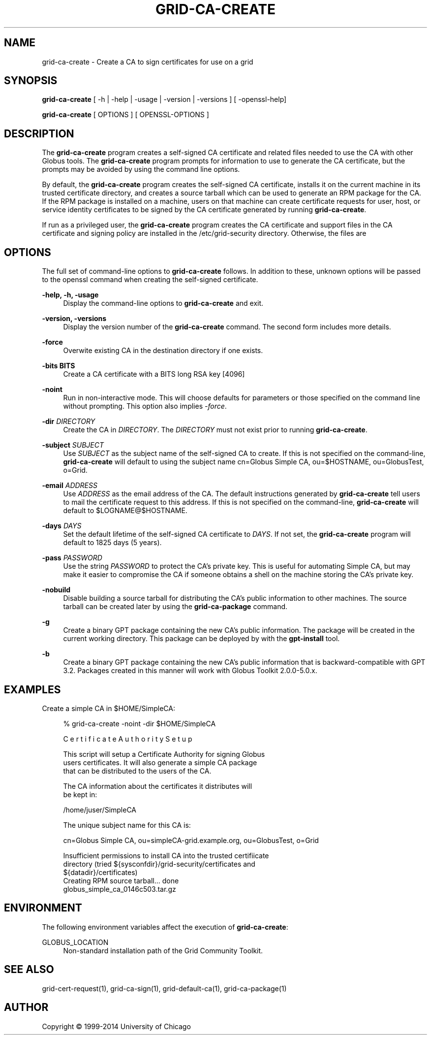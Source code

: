 '\" t
.\"     Title: grid-ca-create
.\"    Author: [see the "AUTHOR" section]
.\" Generator: DocBook XSL Stylesheets vsnapshot <http://docbook.sf.net/>
.\"      Date: 03/31/2018
.\"    Manual: Grid Community Toolkit Manual
.\"    Source: Grid Community Toolkit 6
.\"  Language: English
.\"
.TH "GRID\-CA\-CREATE" "1" "03/31/2018" "Grid Community Toolkit 6" "Grid Community Toolkit Manual"
.\" -----------------------------------------------------------------
.\" * Define some portability stuff
.\" -----------------------------------------------------------------
.\" ~~~~~~~~~~~~~~~~~~~~~~~~~~~~~~~~~~~~~~~~~~~~~~~~~~~~~~~~~~~~~~~~~
.\" http://bugs.debian.org/507673
.\" http://lists.gnu.org/archive/html/groff/2009-02/msg00013.html
.\" ~~~~~~~~~~~~~~~~~~~~~~~~~~~~~~~~~~~~~~~~~~~~~~~~~~~~~~~~~~~~~~~~~
.ie \n(.g .ds Aq \(aq
.el       .ds Aq '
.\" -----------------------------------------------------------------
.\" * set default formatting
.\" -----------------------------------------------------------------
.\" disable hyphenation
.nh
.\" disable justification (adjust text to left margin only)
.ad l
.\" -----------------------------------------------------------------
.\" * MAIN CONTENT STARTS HERE *
.\" -----------------------------------------------------------------
.SH "NAME"
grid-ca-create \- Create a CA to sign certificates for use on a grid
.SH "SYNOPSIS"
.sp
\fBgrid\-ca\-create\fR [ \-h | \-help | \-usage | \-version | \-versions ] [ \-openssl\-help]
.sp
\fBgrid\-ca\-create\fR [ OPTIONS ] [ OPENSSL\-OPTIONS ]
.SH "DESCRIPTION"
.sp
The \fBgrid\-ca\-create\fR program creates a self\-signed CA certificate and related files needed to use the CA with other Globus tools\&. The \fBgrid\-ca\-create\fR program prompts for information to use to generate the CA certificate, but the prompts may be avoided by using the command line options\&.
.sp
By default, the \fBgrid\-ca\-create\fR program creates the self\-signed CA certificate, installs it on the current machine in its trusted certificate directory, and creates a source tarball which can be used to generate an RPM package for the CA\&. If the RPM package is installed on a machine, users on that machine can create certificate requests for user, host, or service identity certificates to be signed by the CA certificate generated by running \fBgrid\-ca\-create\fR\&.
.sp
If run as a privileged user, the \fBgrid\-ca\-create\fR program creates the CA certificate and support files in the CA certificate and signing policy are installed in the /etc/grid\-security directory\&. Otherwise, the files are
.SH "OPTIONS"
.sp
The full set of command\-line options to \fBgrid\-ca\-create\fR follows\&. In addition to these, unknown options will be passed to the openssl command when creating the self\-signed certificate\&.
.PP
\fB\-help, \-h, \-usage\fR
.RS 4
Display the command\-line options to
\fBgrid\-ca\-create\fR
and exit\&.
.RE
.PP
\fB\-version, \-versions\fR
.RS 4
Display the version number of the
\fBgrid\-ca\-create\fR
command\&. The second form includes more details\&.
.RE
.PP
\fB\-force\fR
.RS 4
Overwite existing CA in the destination directory if one exists\&.
.RE
.PP
\fB\-bits BITS\fR
.RS 4
Create a CA certificate with a BITS long RSA key [4096]
.RE
.PP
\fB\-noint\fR
.RS 4
Run in non\-interactive mode\&. This will choose defaults for parameters or those specified on the command line without prompting\&. This option also implies
\fI\-force\fR\&.
.RE
.PP
\fB\-dir \fR\fB\fIDIRECTORY\fR\fR
.RS 4
Create the CA in
\fIDIRECTORY\fR\&. The
\fIDIRECTORY\fR
must not exist prior to running
\fBgrid\-ca\-create\fR\&.
.RE
.PP
\fB\-subject \fR\fB\fISUBJECT\fR\fR
.RS 4
Use
\fISUBJECT\fR
as the subject name of the self\-signed CA to create\&. If this is not specified on the command\-line,
\fBgrid\-ca\-create\fR
will default to using the subject name
cn=Globus Simple CA, ou=$HOSTNAME, ou=GlobusTest, o=Grid\&.
.RE
.PP
\fB\-email \fR\fB\fIADDRESS\fR\fR
.RS 4
Use
\fIADDRESS\fR
as the email address of the CA\&. The default instructions generated by
\fBgrid\-ca\-create\fR
tell users to mail the certificate request to this address\&. If this is not specified on the command\-line,
\fBgrid\-ca\-create\fR
will default to
$LOGNAME@$HOSTNAME\&.
.RE
.PP
\fB\-days \fR\fB\fIDAYS\fR\fR
.RS 4
Set the default lifetime of the self\-signed CA certificate to
\fIDAYS\fR\&. If not set, the
\fBgrid\-ca\-create\fR
program will default to
1825
days (5 years)\&.
.RE
.PP
\fB\-pass \fR\fB\fIPASSWORD\fR\fR
.RS 4
Use the string
\fIPASSWORD\fR
to protect the CA\(cqs private key\&. This is useful for automating Simple CA, but may make it easier to compromise the CA if someone obtains a shell on the machine storing the CA\(cqs private key\&.
.RE
.PP
\fB\-nobuild\fR
.RS 4
Disable building a source tarball for distributing the CA\(cqs public information to other machines\&. The source tarball can be created later by using the
\fBgrid\-ca\-package\fR
command\&.
.RE
.PP
\fB\-g\fR
.RS 4
Create a binary GPT package containing the new CA\(cqs public information\&. The package will be created in the current working directory\&. This package can be deployed by with the
\fBgpt\-install\fR
tool\&.
.RE
.PP
\fB\-b\fR
.RS 4
Create a binary GPT package containing the new CA\(cqs public information that is backward\-compatible with GPT 3\&.2\&. Packages created in this manner will work with Globus Toolkit 2\&.0\&.0\-5\&.0\&.x\&.
.RE
.SH "EXAMPLES"
.sp
Create a simple CA in $HOME/SimpleCA:
.sp
.if n \{\
.RS 4
.\}
.nf
% grid\-ca\-create \-noint \-dir $HOME/SimpleCA
.fi
.if n \{\
.RE
.\}
.sp
.if n \{\
.RS 4
.\}
.nf
C e r t i f i c a t e    A u t h o r i t y    S e t u p
.fi
.if n \{\
.RE
.\}
.sp
.if n \{\
.RS 4
.\}
.nf
This script will setup a Certificate Authority for signing Globus
users certificates\&.  It will also generate a simple CA package
that can be distributed to the users of the CA\&.
.fi
.if n \{\
.RE
.\}
.sp
.if n \{\
.RS 4
.\}
.nf
The CA information about the certificates it distributes will
be kept in:
.fi
.if n \{\
.RE
.\}
.sp
.if n \{\
.RS 4
.\}
.nf
/home/juser/SimpleCA
.fi
.if n \{\
.RE
.\}
.sp
.if n \{\
.RS 4
.\}
.nf
The unique subject name for this CA is:
.fi
.if n \{\
.RE
.\}
.sp
.if n \{\
.RS 4
.\}
.nf
cn=Globus Simple CA, ou=simpleCA\-grid\&.example\&.org, ou=GlobusTest, o=Grid
.fi
.if n \{\
.RE
.\}
.sp
.if n \{\
.RS 4
.\}
.nf
Insufficient permissions to install CA into the trusted certifiicate
directory (tried ${sysconfdir}/grid\-security/certificates and
${datadir}/certificates)
Creating RPM source tarball\&.\&.\&. done
  globus_simple_ca_0146c503\&.tar\&.gz
.fi
.if n \{\
.RE
.\}
.SH "ENVIRONMENT"
.sp
The following environment variables affect the execution of \fBgrid\-ca\-create\fR:
.PP
GLOBUS_LOCATION
.RS 4
Non\-standard installation path of the Grid Community Toolkit\&.
.RE
.SH "SEE ALSO"
.sp
grid\-cert\-request(1), grid\-ca\-sign(1), grid\-default\-ca(1), grid\-ca\-package(1)
.SH "AUTHOR"
.sp
Copyright \(co 1999\-2014 University of Chicago
